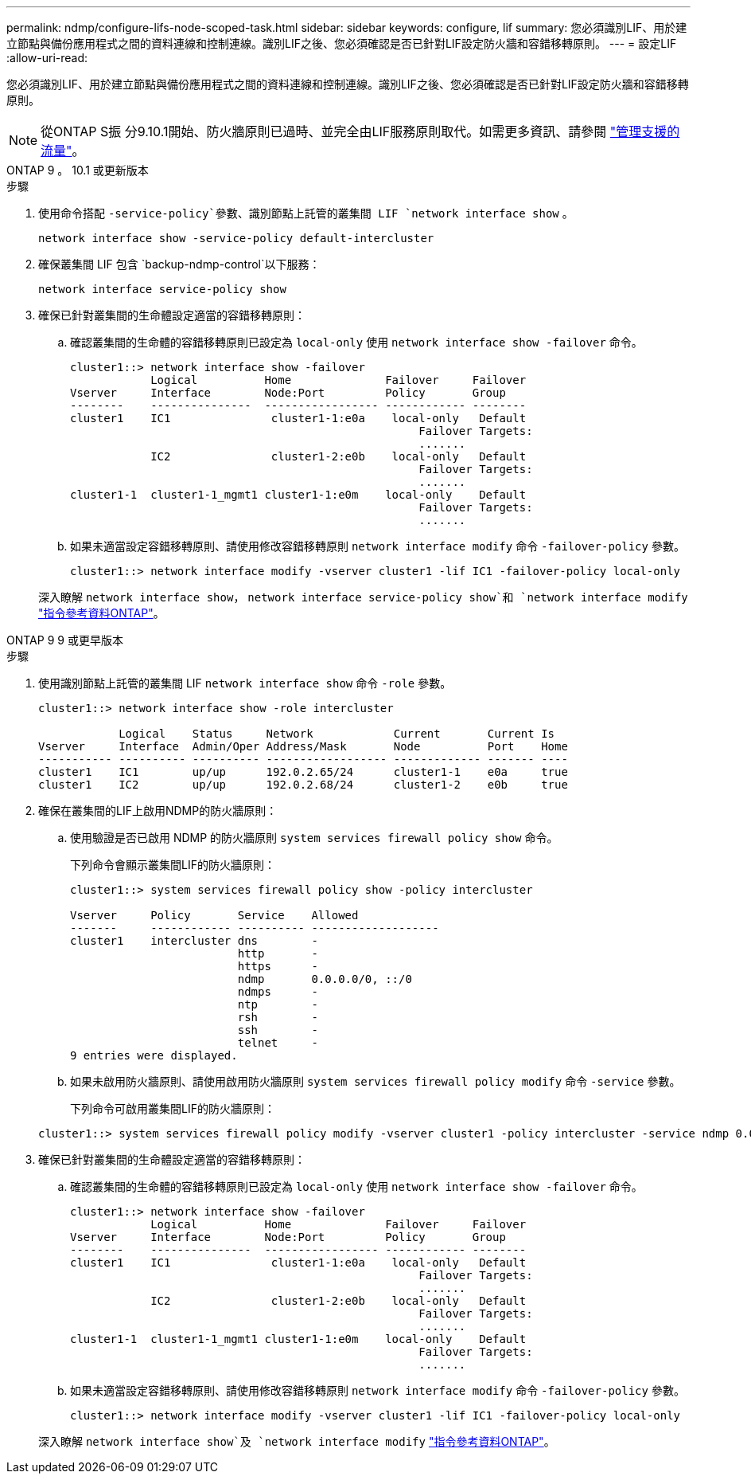---
permalink: ndmp/configure-lifs-node-scoped-task.html 
sidebar: sidebar 
keywords: configure, lif 
summary: 您必須識別LIF、用於建立節點與備份應用程式之間的資料連線和控制連線。識別LIF之後、您必須確認是否已針對LIF設定防火牆和容錯移轉原則。 
---
= 設定LIF
:allow-uri-read: 


[role="lead"]
您必須識別LIF、用於建立節點與備份應用程式之間的資料連線和控制連線。識別LIF之後、您必須確認是否已針對LIF設定防火牆和容錯移轉原則。


NOTE: 從ONTAP S振 分9.10.1開始、防火牆原則已過時、並完全由LIF服務原則取代。如需更多資訊、請參閱 link:../networking/manage_supported_traffic.html["管理支援的流量"]。

[role="tabbed-block"]
====
.ONTAP 9 。 10.1 或更新版本
--
.步驟
. 使用命令搭配 `-service-policy`參數、識別節點上託管的叢集間 LIF `network interface show` 。
+
`network interface show -service-policy default-intercluster`

. 確保叢集間 LIF 包含 `backup-ndmp-control`以下服務：
+
`network interface service-policy show`

. 確保已針對叢集間的生命體設定適當的容錯移轉原則：
+
.. 確認叢集間的生命體的容錯移轉原則已設定為 `local-only` 使用 `network interface show -failover` 命令。
+
[listing]
----
cluster1::> network interface show -failover
            Logical          Home              Failover     Failover
Vserver     Interface        Node:Port         Policy       Group
--------    ---------------  ----------------- ------------ --------
cluster1    IC1               cluster1-1:e0a    local-only   Default
                                                    Failover Targets:
                                                    .......
            IC2               cluster1-2:e0b    local-only   Default
                                                    Failover Targets:
                                                    .......
cluster1-1  cluster1-1_mgmt1 cluster1-1:e0m    local-only    Default
                                                    Failover Targets:
                                                    .......
----
.. 如果未適當設定容錯移轉原則、請使用修改容錯移轉原則 `network interface modify` 命令 `-failover-policy` 參數。
+
[listing]
----
cluster1::> network interface modify -vserver cluster1 -lif IC1 -failover-policy local-only
----


+
深入瞭解 `network interface show`， `network interface service-policy show`和 `network interface modify` link:https://docs.netapp.com/us-en/ontap-cli/search.html?q=network+interface["指令參考資料ONTAP"^]。



--
.ONTAP 9 9 或更早版本
--
.步驟
. 使用識別節點上託管的叢集間 LIF `network interface show` 命令 `-role` 參數。
+
[listing]
----
cluster1::> network interface show -role intercluster

            Logical    Status     Network            Current       Current Is
Vserver     Interface  Admin/Oper Address/Mask       Node          Port    Home
----------- ---------- ---------- ------------------ ------------- ------- ----
cluster1    IC1        up/up      192.0.2.65/24      cluster1-1    e0a     true
cluster1    IC2        up/up      192.0.2.68/24      cluster1-2    e0b     true
----
. 確保在叢集間的LIF上啟用NDMP的防火牆原則：
+
.. 使用驗證是否已啟用 NDMP 的防火牆原則 `system services firewall policy show` 命令。
+
下列命令會顯示叢集間LIF的防火牆原則：

+
[listing]
----
cluster1::> system services firewall policy show -policy intercluster

Vserver     Policy       Service    Allowed
-------     ------------ ---------- -------------------
cluster1    intercluster dns        -
                         http       -
                         https      -
                         ndmp       0.0.0.0/0, ::/0
                         ndmps      -
                         ntp        -
                         rsh        -
                         ssh        -
                         telnet     -
9 entries were displayed.
----
.. 如果未啟用防火牆原則、請使用啟用防火牆原則 `system services firewall policy modify` 命令 `-service` 參數。
+
下列命令可啟用叢集間LIF的防火牆原則：

+
[listing]
----
cluster1::> system services firewall policy modify -vserver cluster1 -policy intercluster -service ndmp 0.0.0.0/0
----


. 確保已針對叢集間的生命體設定適當的容錯移轉原則：
+
.. 確認叢集間的生命體的容錯移轉原則已設定為 `local-only` 使用 `network interface show -failover` 命令。
+
[listing]
----
cluster1::> network interface show -failover
            Logical          Home              Failover     Failover
Vserver     Interface        Node:Port         Policy       Group
--------    ---------------  ----------------- ------------ --------
cluster1    IC1               cluster1-1:e0a    local-only   Default
                                                    Failover Targets:
                                                    .......
            IC2               cluster1-2:e0b    local-only   Default
                                                    Failover Targets:
                                                    .......
cluster1-1  cluster1-1_mgmt1 cluster1-1:e0m    local-only    Default
                                                    Failover Targets:
                                                    .......
----
.. 如果未適當設定容錯移轉原則、請使用修改容錯移轉原則 `network interface modify` 命令 `-failover-policy` 參數。
+
[listing]
----
cluster1::> network interface modify -vserver cluster1 -lif IC1 -failover-policy local-only
----


+
深入瞭解 `network interface show`及 `network interface modify` link:https://docs.netapp.com/us-en/ontap-cli/search.html?q=network+interface["指令參考資料ONTAP"^]。



--
====